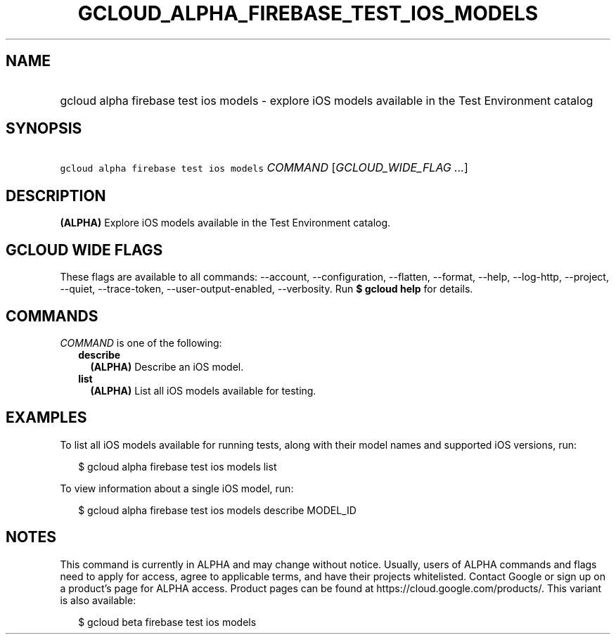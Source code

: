 
.TH "GCLOUD_ALPHA_FIREBASE_TEST_IOS_MODELS" 1



.SH "NAME"
.HP
gcloud alpha firebase test ios models \- explore iOS models available in the Test Environment catalog



.SH "SYNOPSIS"
.HP
\f5gcloud alpha firebase test ios models\fR \fICOMMAND\fR [\fIGCLOUD_WIDE_FLAG\ ...\fR]



.SH "DESCRIPTION"

\fB(ALPHA)\fR Explore iOS models available in the Test Environment catalog.



.SH "GCLOUD WIDE FLAGS"

These flags are available to all commands: \-\-account, \-\-configuration,
\-\-flatten, \-\-format, \-\-help, \-\-log\-http, \-\-project, \-\-quiet,
\-\-trace\-token, \-\-user\-output\-enabled, \-\-verbosity. Run \fB$ gcloud
help\fR for details.



.SH "COMMANDS"

\f5\fICOMMAND\fR\fR is one of the following:

.RS 2m
.TP 2m
\fBdescribe\fR
\fB(ALPHA)\fR Describe an iOS model.

.TP 2m
\fBlist\fR
\fB(ALPHA)\fR List all iOS models available for testing.


.RE
.sp

.SH "EXAMPLES"

To list all iOS models available for running tests, along with their model names
and supported iOS versions, run:

.RS 2m
$ gcloud alpha firebase test ios models list
.RE

To view information about a single iOS model, run:

.RS 2m
$ gcloud alpha firebase test ios models describe MODEL_ID
.RE



.SH "NOTES"

This command is currently in ALPHA and may change without notice. Usually, users
of ALPHA commands and flags need to apply for access, agree to applicable terms,
and have their projects whitelisted. Contact Google or sign up on a product's
page for ALPHA access. Product pages can be found at
https://cloud.google.com/products/. This variant is also available:

.RS 2m
$ gcloud beta firebase test ios models
.RE

